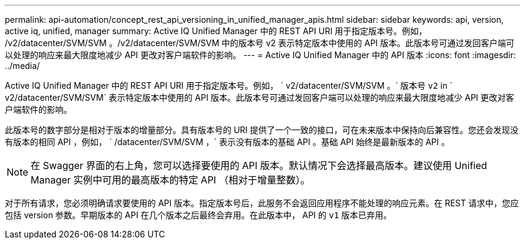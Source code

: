 ---
permalink: api-automation/concept_rest_api_versioning_in_unified_manager_apis.html 
sidebar: sidebar 
keywords: api, version, active iq, unified, manager 
summary: Active IQ Unified Manager 中的 REST API URI 用于指定版本号。例如， /v2/datacenter/SVM/SVM 。/v2/datacenter/SVM/SVM 中的版本号 v2 表示特定版本中使用的 API 版本。此版本号可通过发回客户端可以处理的响应来最大限度地减少 API 更改对客户端软件的影响。 
---
= Active IQ Unified Manager 中的 API 版本
:icons: font
:imagesdir: ../media/


[role="lead"]
Active IQ Unified Manager 中的 REST API URI 用于指定版本号。例如， ` v2/datacenter/SVM/SVM 。` 版本号 `v2` in ` v2/datacenter/SVM/SVM` 表示特定版本中使用的 API 版本。此版本号可通过发回客户端可以处理的响应来最大限度地减少 API 更改对客户端软件的影响。

此版本号的数字部分是相对于版本的增量部分。具有版本号的 URI 提供了一个一致的接口，可在未来版本中保持向后兼容性。您还会发现没有版本的相同 API ，例如， ` /datacenter/SVM/SVM ，` 表示没有版本的基础 API 。基础 API 始终是最新版本的 API 。

[NOTE]
====
在 Swagger 界面的右上角，您可以选择要使用的 API 版本。默认情况下会选择最高版本。建议使用 Unified Manager 实例中可用的最高版本的特定 API （相对于增量整数）。

====
对于所有请求，您必须明确请求要使用的 API 版本。指定版本号后，此服务不会返回应用程序不能处理的响应元素。在 REST 请求中，您应包括 version 参数。早期版本的 API 在几个版本之后最终会弃用。在此版本中， API 的 `v1` 版本已弃用。

